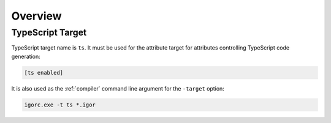**********
 Overview
**********

TypeScript Target
=================

TypeScript target name is ``ts``. It must be used for the attribute target for attributes
controlling TypeScript code generation:

.. code-block:: igor

    [ts enabled]

It is also used as the :ref:`compiler` command line argument for the ``-target`` option:

.. code-block:: batch

    igorc.exe -t ts *.igor
